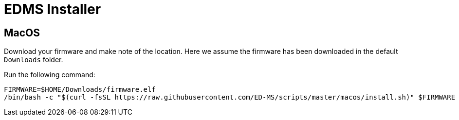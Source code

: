 = EDMS Installer

== MacOS

Download your firmware and make note of the location. 
Here we assume the firmware has been downloaded in the default `Downloads` folder.

Run the following command:

    FIRMWARE=$HOME/Downloads/firmware.elf
    /bin/bash -c "$(curl -fsSL https://raw.githubusercontent.com/ED-MS/scripts/master/macos/install.sh)" $FIRMWARE
